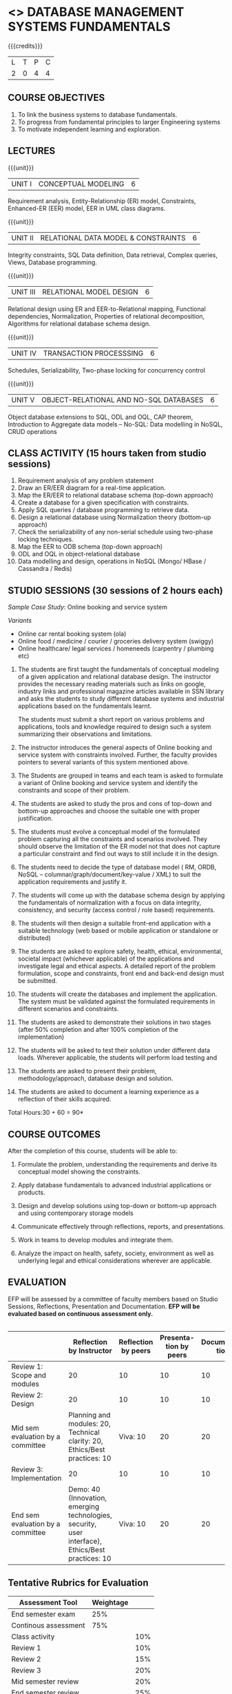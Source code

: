 * <<<203>>> DATABASE MANAGEMENT SYSTEMS FUNDAMENTALS
:properties:
:author: Dr R Kanchana, Mr B Senthilkumar
:date: 16 March 2021
:end:

{{{credits}}}
| L | T | P | C |
| 2 | 0 | 4 | 4 |
		
** CO-PO Mapping                                                   :noexport:
|     | PO1 | PO2 | PO3 | PO4 | PO5 | PO6 | PO7 | PO8 | PO9 | PO10 | PO11 | PO12 | PSO1 | PSO2 | PSO3 |
| CO1 |     |   3 |     |   2 |     |     |     |     |     |      |      |      |    2 |    2 |      |
| CO2 |   2 |     |     |   1 |     |     |     |     |     |      |      |      |    2 |    1 |      |
| CO3 |     |     |   3 |   3 |   3 |     |     |     |     |      |      |      |    3 |    3 |    3 |
| CO4 |     |     |     |     |     |     |     |   1 |     |    3 |    1 |    1 |      |      |      |
| CO5 |     |     |     |     |     |     |     |     |   3 |    3 |    2 |    1 |      |    1 |      |
| CO6 |     |     |     |     |     |   2 |   2 |   1 |     |      |      |      |      |      |      |

** COURSE OBJECTIVES
1. To link the business systems to database fundamentals. 
2. To progress from fundamental principles to larger Engineering systems 
3. To motivate independent learning and exploration.

** LECTURES
{{{unit}}}
| UNIT I | CONCEPTUAL MODELING | 6 |
Requirement analysis, Entity-Relationship (ER) model, Constraints,
Enhanced-ER (EER) model, EER in UML class diagrams.

{{{unit}}}
| UNIT II | RELATIONAL DATA MODEL & CONSTRAINTS  | 6 |
Integrity constraints, SQL Data definition, Data retrieval, Complex
queries, Views, Database programming.

{{{unit}}}
| UNIT III | RELATIONAL MODEL DESIGN | 6  |
Relational design using ER and EER-to-Relational mapping, Functional
dependencies, Normalization, Properties of relational decomposition,
Algorithms for relational database schema design.

{{{unit}}}
| UNIT IV | TRANSACTION PROCESSSING | 6 |
Schedules, Serializability, Two-phase locking for concurrency control

{{{unit}}}
| UNIT V | OBJECT-RELATIONAL AND NO-SQL DATABASES | 6 |
Object database extensions to SQL, ODL and OQL, CAP theorem,
Introduction to Aggregate data models -- No-SQL: Data modelling in
NoSQL, CRUD operations

** CLASS ACTIVITY (15 hours taken from studio sessions)
1. Requirement analysis of any problem statement
2. Draw an ER/EER diagram for a real-time application.
3. Map the ER/EER to relational database schema (top-down approach)
4. Create a database for a given specification with constraints.
5. Apply SQL queries / database programming to retrieve data.
6. Design a relational database using Normalization theory (bottom-up
   approach)
7. Check the serializability of any non-serial schedule using
   two-phase locking techniques.
8. Map the EER to ODB schema (top-down approach)
9. ODL and OQL in object-relational database
10. Data modelling and design, operations in NoSQL (Mongo/ HBase /
    Cassandra / Redis)

** STUDIO SESSIONS (30 sessions of 2 hours each)
/Sample Case Study/: Online booking and service system

/Variants/
   - Online car rental booking system (ola)
   - Online food / medicine / courier / groceries delivery system (swiggy)
   - Online healthcare/ legal services / homeneeds (carpentry / plumbing etc)

1. The students are first taught the fundamentals of conceptual
   modeling of a given application and relational database design. The
   instructor provides the necessary reading materials such as links
   on google, industry links and professional magazine articles
   available in SSN library and asks the students to study different
   database systems and industrial applications based on the
   fundamentals learnt.
   
   The students must submit a short report on various problems and
   applications, tools and knowledge required to design such a system
   summarizing their observations and limitations.
2. The instructor introduces the general aspects of Online booking and
   service system with constraints involved. Further, the faculty
   provides pointers to several variants of this system mentioned
   above.
3. The Students are grouped in teams and each team is asked to
   formulate a variant of Online booking and service system and
   identify the constraints and scope of their problem.
4. The students are asked to study the pros and cons of top-down and
   bottom-up approaches and choose the suitable one with proper
   justification.
5. The students must evolve a conceptual model of the formulated
   problem capturing all the constraints and scenarios involved. They
   should observe the limitation of the ER model not that does not
   capture a particular constraint and find out ways to still include
   it in the design.
6. The students need to decide the type of database model ( RM, ORDB,
   NoSQL -- columnar/graph/document/key-value / XML) to suit the
   application requirements and justify it.
7. The students will come up with the database schema design by
   applying the fundamentals of normalization with a focus on data
   integrity, consistency, and security (access control / role based)
   requirements.
8. The students will then design a suitable front-end application with
   a suitable technology (web based or mobile application or
   standalone or distributed)
9. The students are asked to explore safety, health, ethical,
   environmental, societal impact (whichever applicable) of the
   applications and investigate legal and ethical aspects. A detailed
   report of the problem formulation, scope and constraints, front end
   and back-end design must be submitted.
10. The students will create the databases and implement the
    application. The system must be validated against the formulated
    requirements in different scenarios and constraints.
11. The students are asked to demonstrate their solutions in two
    stages (after 50% completion and after 100% completion of the
    implementation)
12. The students will be asked to test their solution under different
    data loads. Wherever applicable, the students will perform load
    testing and
13. The students are asked to present their problem,
    methodology/approach, database design and solution.
14. The students are asked to document a learning experience as a
    reflection of their skills acquired.

\hfill *Total Hours:30 + 60 = 90*

** COURSE OUTCOMES
After the completion of this course, students will be able to:
 1. Formulate the problem, understanding the requirements and derive
    its conceptual model showing the constraints.

 2. Apply database fundamentals to advanced industrial applications or
    products.
 3. Design and develop solutions using top-down or bottom-up approach
    and using contemporary storage models
 4. Communicate effectively through reflections, reports, and
    presentations.
 5. Work in teams to develop modules and integrate them.
 6. Analyze the impact on health, safety, society, environment
    as well as underlying legal and ethical considerations
    wherever are applicable.

** EVALUATION
EFP will be assessed by a committee of faculty members based
on Studio Sessions, Reflections, Presentation and
Documentation. *EFP will be evaluated based on continuous
assessment only.*

#+latex: \newcolumntype{Y}{>{\small\raggedright\arraybackslash}X}
#+latex: \newcolumntype{A}{>{\small\raggedright\arraybackslash\hsize=.7\hsize}X}
#+latex: \newcolumntype{B}{>{\small\raggedright\arraybackslash\hsize=1.2\hsize}X}
#+latex: \newcolumntype{C}{>{\small\raggedright\arraybackslash\hsize=1\hsize}X}
#+attr_latex: :environment tabularx :width \textwidth :align BBAAAA
| <10>       | <40>                                     | <10>       |       <10> |       <10> |       <10> |
|------------+------------------------------------------+------------+------------+------------+------------|

|                                   |                                                                          Reflection by Instructor | Reflection by peers | Presenta-tion by peers | Documenta-tion | Studio |
|-----------------------------------+---------------------------------------------------------------------------------------------------+---------------------+------------------------+----------------+--------|
| Review 1: Scope and modules       |                                                                                                20 |                  10 |                     10 |             10 |     50 |
|-----------------------------------+---------------------------------------------------------------------------------------------------+---------------------+------------------------+----------------+--------|
| Review 2: Design                  |                                                                                                20 |                  10 |                     10 |             10 |     50 |
|-----------------------------------+---------------------------------------------------------------------------------------------------+---------------------+------------------------+----------------+--------|
| Mid sem evaluation by a committee |                        Planning and modules: 20, Technical clarity: 20, Ethics/Best practices: 10 |            Viva: 10 |                     20 |             20 |        |
|-----------------------------------+---------------------------------------------------------------------------------------------------+---------------------+------------------------+----------------+--------|
| Review 3: Implementation          |                                                                                                20 |                  10 |                     10 |             10 |     50 |
|-----------------------------------+---------------------------------------------------------------------------------------------------+---------------------+------------------------+----------------+--------|
| End sem evaluation by a committee | Demo: 40 (Innovation, emerging technologies, security, user interface), Ethics/Best practices: 10 |            Viva: 10 |                     20 |             20 |        |
|-----------------------------------+---------------------------------------------------------------------------------------------------+---------------------+------------------------+----------------+--------|
#+TBLFM: 

** Tentative Rubrics for Evaluation
| Assessment Tool      | Weightage |     |
|----------------------+-----------+-----|
| End semester exam    |       25% |     |
| Continous assessment |       75% |     |
| Class activity       |           | 10% |
| Review 1             |           | 10% |
| Review 2             |           | 15% |
| Review 3             |           | 20% |
| Mid semester review  |           | 20% |
| End semester review  |           | 25% |
|----------------------+-----------+-----|
| Total                |      100% |     |

| Assessment Tool      | Weight |     |
|----------------------+--------+-----|
| End semester exam    |     50 |     |
| Continous assessment |        |     |
| Lab work             |     20 |     |
| Theory test          |     15 |     |
| Lab test             |     15 |     |
| Review 1             |        |  5% |
| Review 2             |        |  5% |
| Review 3             |        |  5% |
| Mid semester review  |        | 10% |
| End semester review  |        | 25% |
|----------------------+--------+-----|
| Total                |    100 |     |

#+BEGIN_COMMENT
| Assessment Tool | Weightage |     |
|-----------------+-----------+-----|
| Class Activity  |       25% |     |
| Project         |       75% |     |
| Review 1        |           | 10% |
| Review 2        |           | 20% |
| Review 3        |           | 20% |
| Mid Sem Review  |           | 20% |
| End Sem Review  |           | 30% |
|-----------------+-----------+-----|
| Total           |      100% |     |
#+END_COMMENT
** Text Books

** References

#+BEGIN_COMMENT
Technical Outcome.
Could you learn?
Rate yourself in the scale of 1 to 3
1 -- Not confident, more practice required.
2 - Could modify available code but not able to write
own logic.
3 - Proficient
1 Task 1
2 Task 2
Best Practices / Application of fundaments learnt in theory courses
Suggested by the Instructor
Could you follow?
Rate yourself in the scale of 1 to 3
1 -- Needs to improve.
2 - Inconsistent in applying
3 - Proficient with the practice
B1 Design before coding
B2 Modular design and coding
using versions
#+END_COMMENT
